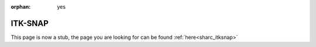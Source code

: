 :orphan: yes
ITK-SNAP
========
.. raw:: html

    <meta http-equiv="refresh" content="0; URL=../../../decommissioned/sharc/software/apps/itksnap.html" />

This page is now a stub, the page you are looking for can be found :ref:`here<sharc_itksnap>`
